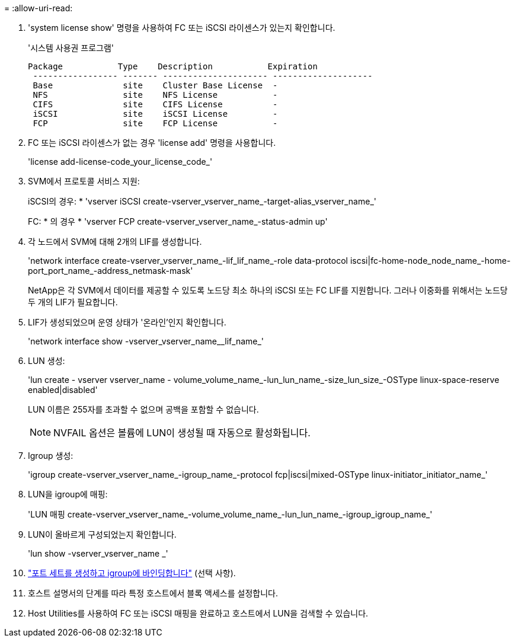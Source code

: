 = 
:allow-uri-read: 


. 'system license show' 명령을 사용하여 FC 또는 iSCSI 라이센스가 있는지 확인합니다.
+
'시스템 사용권 프로그램'

+
[listing]
----

Package           Type    Description           Expiration
 ----------------- ------- --------------------- --------------------
 Base              site    Cluster Base License  -
 NFS               site    NFS License           -
 CIFS              site    CIFS License          -
 iSCSI             site    iSCSI License         -
 FCP               site    FCP License           -
----
. FC 또는 iSCSI 라이센스가 없는 경우 'license add' 명령을 사용합니다.
+
'license add-license-code_your_license_code_'

. SVM에서 프로토콜 서비스 지원:
+
iSCSI의 경우: * 'vserver iSCSI create-vserver_vserver_name_-target-alias_vserver_name_'

+
FC: * 의 경우 * 'vserver FCP create-vserver_vserver_name_-status-admin up'

. 각 노드에서 SVM에 대해 2개의 LIF를 생성합니다.
+
'network interface create-vserver_vserver_name_-lif_lif_name_-role data-protocol iscsi|fc-home-node_node_name_-home-port_port_name_-address_netmask-mask'

+
NetApp은 각 SVM에서 데이터를 제공할 수 있도록 노드당 최소 하나의 iSCSI 또는 FC LIF를 지원합니다. 그러나 이중화를 위해서는 노드당 두 개의 LIF가 필요합니다.

. LIF가 생성되었으며 운영 상태가 '온라인'인지 확인합니다.
+
'network interface show -vserver_vserver_name__lif_name_'

. LUN 생성:
+
'lun create - vserver vserver_name - volume_volume_name_-lun_lun_name_-size_lun_size_-OSType linux-space-reserve enabled|disabled'

+
LUN 이름은 255자를 초과할 수 없으며 공백을 포함할 수 없습니다.

+

NOTE: NVFAIL 옵션은 볼륨에 LUN이 생성될 때 자동으로 활성화됩니다.

. Igroup 생성:
+
'igroup create-vserver_vserver_name_-igroup_name_-protocol fcp|iscsi|mixed-OSType linux-initiator_initiator_name_'

. LUN을 igroup에 매핑:
+
'LUN 매핑 create-vserver_vserver_name_-volume_volume_name_-lun_lun_name_-igroup_igroup_name_'

. LUN이 올바르게 구성되었는지 확인합니다.
+
'lun show -vserver_vserver_name _'

. link:san-admin/create-port-sets-binding-igroups-task.html["포트 세트를 생성하고 igroup에 바인딩합니다"] (선택 사항).
. 호스트 설명서의 단계를 따라 특정 호스트에서 블록 액세스를 설정합니다.
. Host Utilities를 사용하여 FC 또는 iSCSI 매핑을 완료하고 호스트에서 LUN을 검색할 수 있습니다.

